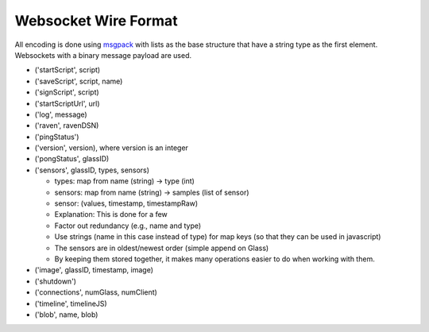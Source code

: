 Websocket Wire Format
=====================

All encoding is done using `msgpack <http://msgpack.org>`_ with lists as the base structure that have a string type as the first element.  Websockets with a binary message payload are used.

* ('startScript', script)
* ('saveScript', script, name)
* ('signScript', script)
* ('startScriptUrl', url)
* ('log', message)
* ('raven', ravenDSN)
* ('pingStatus')
* ('version', version), where version is an integer
* ('pongStatus', glassID)
* ('sensors', glassID, types, sensors)

  * types: map from name (string) -> type (int)
  * sensors: map from name (string) -> samples (list of sensor)
  * sensor: (values, timestamp, timestampRaw)
  * Explanation: This is done for a few
  * Factor out redundancy (e.g., name and type)
  * Use strings (name in this case instead of type) for map keys (so that they can be used in javascript)
  * The sensors are in oldest/newest order (simple append on Glass)
  * By keeping them stored together, it makes many operations easier to do when working with them.

* ('image', glassID, timestamp, image)
* ('shutdown')
* ('connections', numGlass, numClient)
* ('timeline', timelineJS)
* ('blob', name, blob)
